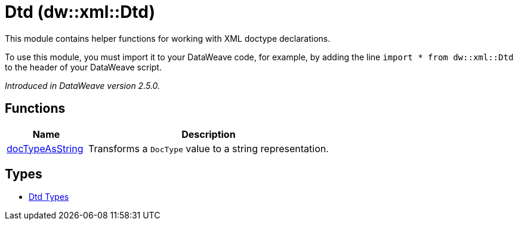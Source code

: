 = Dtd (dw::xml::Dtd)

This module contains helper functions for working with XML doctype declarations.

To use this module, you must import it to your DataWeave code, for example,
by adding the line `import * from dw::xml::Dtd` to the header of your
DataWeave script.

_Introduced in DataWeave version 2.5.0._

== Functions

[%header, cols="1,3"]
|===
| Name  | Description
| xref:dw-dtd-functions-doctypeasstring.adoc[docTypeAsString] | Transforms a `DocType` value to a string representation.
|===

== Types
* xref:dw-dtd-types.adoc[Dtd Types]


